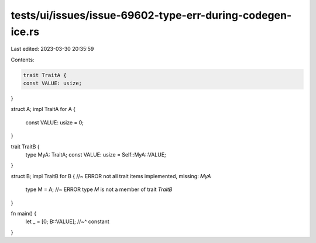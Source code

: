 tests/ui/issues/issue-69602-type-err-during-codegen-ice.rs
==========================================================

Last edited: 2023-03-30 20:35:59

Contents:

.. code-block:: rs

    trait TraitA {
    const VALUE: usize;
}

struct A;
impl TraitA for A {
  const VALUE: usize = 0;
}

trait TraitB {
    type MyA: TraitA;
    const VALUE: usize = Self::MyA::VALUE;
}

struct B;
impl TraitB for B { //~ ERROR not all trait items implemented, missing: `MyA`
    type M   = A; //~ ERROR type `M` is not a member of trait `TraitB`
}

fn main() {
    let _ = [0; B::VALUE];
    //~^ constant
}


